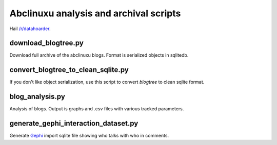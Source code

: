 Abclinuxu analysis and archival scripts
^^^^^^^^^^^^^^^^^^^^^^^^^^^^^^^^^^^^^^^

Hail `/r/datahoarder <https://www.reddit.com/r/DataHoarder/>`_.


download_blogtree.py
--------------------

Download full archive of the abclinuxu blogs. Format is serialized objects in sqlitedb.


convert_blogtree_to_clean_sqlite.py
-----------------------------------

If you don't like object serialization, use this script to convert *blogtree* to clean sqlite format.


blog_analysis.py
----------------

Analysis of blogs. Output is graphs and .csv files with various tracked parameters.


generate_gephi_interaction_dataset.py
-------------------------------------

Generate `Gephi <https://gephi.org/>`_ import sqlite file showing who talks with who in comments.
